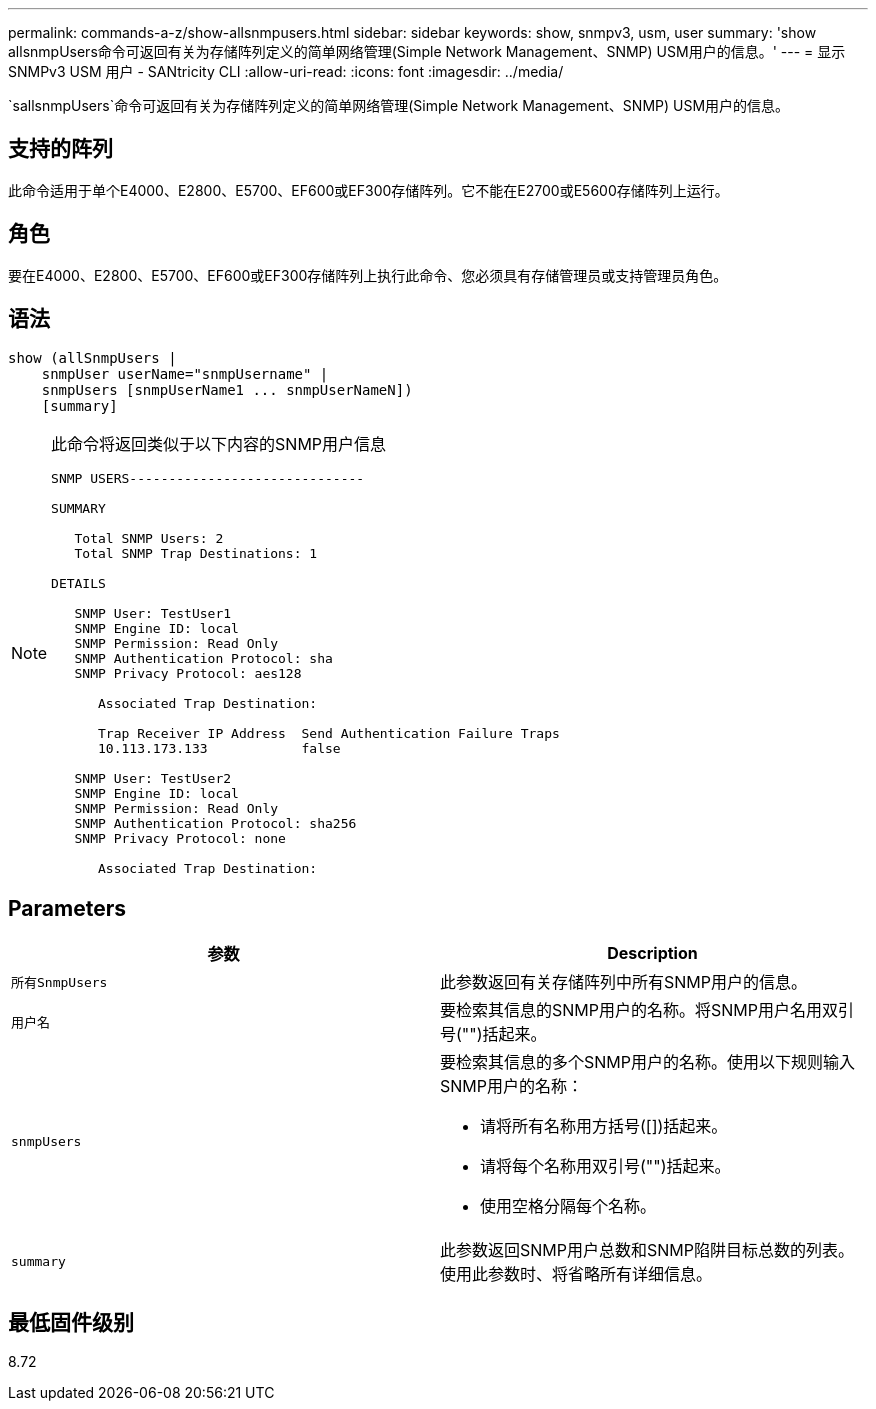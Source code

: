 ---
permalink: commands-a-z/show-allsnmpusers.html 
sidebar: sidebar 
keywords: show, snmpv3, usm, user 
summary: 'show allsnmpUsers命令可返回有关为存储阵列定义的简单网络管理(Simple Network Management、SNMP) USM用户的信息。' 
---
= 显示 SNMPv3 USM 用户 - SANtricity CLI
:allow-uri-read: 
:icons: font
:imagesdir: ../media/


[role="lead"]
`sallsnmpUsers`命令可返回有关为存储阵列定义的简单网络管理(Simple Network Management、SNMP) USM用户的信息。



== 支持的阵列

此命令适用于单个E4000、E2800、E5700、EF600或EF300存储阵列。它不能在E2700或E5600存储阵列上运行。



== 角色

要在E4000、E2800、E5700、EF600或EF300存储阵列上执行此命令、您必须具有存储管理员或支持管理员角色。



== 语法

[source, cli]
----
show (allSnmpUsers |
    snmpUser userName="snmpUsername" |
    snmpUsers [snmpUserName1 ... snmpUserNameN])
    [summary]
----
[NOTE]
====
此命令将返回类似于以下内容的SNMP用户信息

[listing]
----
SNMP USERS------------------------------

SUMMARY

   Total SNMP Users: 2
   Total SNMP Trap Destinations: 1

DETAILS

   SNMP User: TestUser1
   SNMP Engine ID: local
   SNMP Permission: Read Only
   SNMP Authentication Protocol: sha
   SNMP Privacy Protocol: aes128

      Associated Trap Destination:

      Trap Receiver IP Address  Send Authentication Failure Traps
      10.113.173.133            false

   SNMP User: TestUser2
   SNMP Engine ID: local
   SNMP Permission: Read Only
   SNMP Authentication Protocol: sha256
   SNMP Privacy Protocol: none

      Associated Trap Destination:
----
====


== Parameters

[cols="2*"]
|===
| 参数 | Description 


 a| 
`所有SnmpUsers`
 a| 
此参数返回有关存储阵列中所有SNMP用户的信息。



 a| 
`用户名`
 a| 
要检索其信息的SNMP用户的名称。将SNMP用户名用双引号("")括起来。



 a| 
`snmpUsers`
 a| 
要检索其信息的多个SNMP用户的名称。使用以下规则输入SNMP用户的名称：

* 请将所有名称用方括号([])括起来。
* 请将每个名称用双引号("")括起来。
* 使用空格分隔每个名称。




 a| 
`summary`
 a| 
此参数返回SNMP用户总数和SNMP陷阱目标总数的列表。使用此参数时、将省略所有详细信息。

|===


== 最低固件级别

8.72

